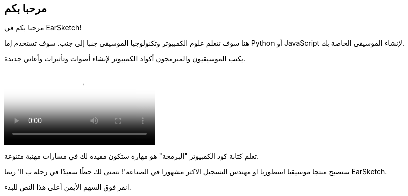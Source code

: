 [[welcome]]
== مرحبا بكم
:nofooter:

مرحبا بكم في EarSketch! 

هنا سوف تتعلم علوم الكمبيوتر وتكنولوجيا الموسيقى جنبا إلى جنب. سوف تستخدم إما Python أو JavaScript لإنشاء الموسيقى الخاصة بك. 

يكتب الموسيقيون والمبرمجون أكواد الكمبيوتر لإنشاء أصوات وتأثيرات وأغاني جديدة.

[role="curriculum-mp4"]
[[video0]]
video::../landing/media/homepagevid.a1cf3d01.mp4[poster=../landing/img/homepagevid-poster.8993a985.png]

تعلم كتابة كود الكمبيوتر "البرمجة" هو مهارة ستكون مفيدة لك في مسارات مهنية متنوعة. 

ربما 'll ستصبح منتجا موسيقيا اسطوريا او مهندس التسجيل الاكثر مشهورا في الصناعة'! نتمنى لك حظًا سعيدًا في رحلة ب EarSketch.

انقر فوق السهم الأيمن أعلى هذا النص للبدء.